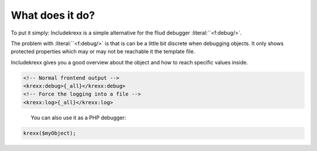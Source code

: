 .. _whatDoesItDo:

What does it do?
================

To put it simply: Includekrexx is a simple alternative for the fliud debugger :literal:``<f:debug/>`.

The problem with :literal:``<f:debug/>` is that is can be a little bit discrete when debugging objects.
It only shows protected properties which may or may not be reachable it the template file.

Includekrexx gives you a good overview about the object and how to reach specific values inside.


.. code-block:: html

    <!-- Normal frontend output -->
    <krexx:debug>{_all}</krexx:debug>
    <!-- Force the logging into a file -->
    <krexx:log>{_all}</krexx:log>


.. figure:: Images/Fluid.png
    :class: with-shadow d-inline-block
    :width: 270px
    :align: left
    :alt: kreXX logo


You can also use it as a PHP debugger:

.. code-block:: php

    krexx($myObject);
